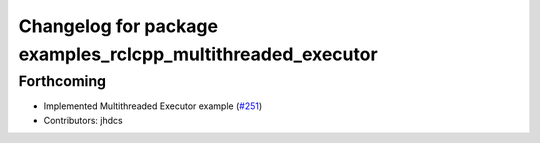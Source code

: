 ^^^^^^^^^^^^^^^^^^^^^^^^^^^^^^^^^^^^^^^^^^^^^^^^^^^^^^^^^^^^
Changelog for package examples_rclcpp_multithreaded_executor
^^^^^^^^^^^^^^^^^^^^^^^^^^^^^^^^^^^^^^^^^^^^^^^^^^^^^^^^^^^^

Forthcoming
-----------
* Implemented Multithreaded Executor example (`#251 <https://github.com/ros2/examples/issues/251>`_)
* Contributors: jhdcs
